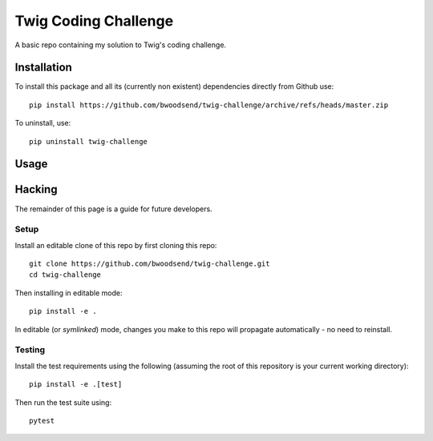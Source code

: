 =====================
Twig Coding Challenge
=====================

A basic repo containing my solution to Twig's coding challenge.


Installation
------------

To install this package and all its (currently non existent) dependencies
directly from Github use::

    pip install https://github.com/bwoodsend/twig-challenge/archive/refs/heads/master.zip

To uninstall, use::

    pip uninstall twig-challenge


Usage
-----



Hacking
-------

The remainder of this page is a guide for future developers.


Setup
*****

Install an editable clone of this repo by first cloning this repo::

    git clone https://github.com/bwoodsend/twig-challenge.git
    cd twig-challenge

Then installing in editable mode::

    pip install -e .

In editable (or `symlinked`) mode, changes you make to this repo will propagate
automatically - no need to reinstall.


Testing
*******

Install the test requirements using the following
(assuming the root of this repository is your current working directory)::

    pip install -e .[test]

Then run the test suite using::

    pytest

